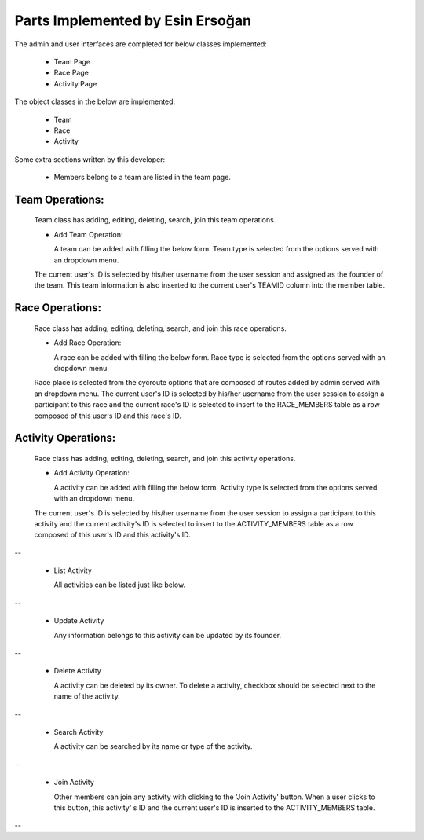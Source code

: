 Parts Implemented by Esin Ersoğan
=================================

The admin and user interfaces are completed for below classes implemented:

  -  Team Page

  -  Race Page

  -  Activity Page

The object classes in the below are implemented:

  - Team

  - Race

  - Activity

Some extra sections written by this developer:

  - Members belong to a team are listed in the team page.

Team Operations:
----------------
  Team class has adding, editing, deleting, search, join this team operations.

  * Add Team Operation:

    A team can be added with filling the below form. Team type is selected from the options served with an dropdown menu.
  The current user's ID is selected by his/her username from the user session and assigned as the founder of the team.
  This team information is also inserted to the current user's TEAMID column into the member table.

.. figure:: member3/addteam.png
   :align: center

  * List Team

    All teams can be listed just like below.

.. figure:: member3/listteams.png
   :align: center

  * Update Team

    Any information belongs to this team can be updated by its founder.

.. figure:: member3/editteam.png
   :align: center

  * Delete Team

    A team can be deleted by its owner. To delete a team, checkbox should be selected next to the name of the team.

.. figure:: member3/deleteteam.png
   :align: center

  * Search Team

    A team can be searched by its name or its location.

.. figure:: member3/searchteam.png
   :align: center

  * Join Team

    Other members can join any team with clicking to the 'Join Team' button. When a user clicks to this button, this team's ID is inserted to the current user's TEAMID information into the members table.

.. figure:: member3/jointeam.png
   :align: center

Race Operations:
----------------
  Race class has adding, editing, deleting, search, and join this race operations.

  * Add Race Operation:

    A race can be added with filling the below form. Race type is selected from the options served with an dropdown menu.
  Race place is selected from the cycroute options that are composed of routes added by admin served with an dropdown menu.
  The current user's ID is selected by his/her username from the user session to assign a participant to this race
  and the current race's ID is selected to insert to the RACE_MEMBERS table as a row composed of this user's ID and this race's ID.

.. figure:: member3/addrace.png
   :align: center

  * List Race

    All races can be listed just like below.

.. figure:: member3/listrace.png
   :align: center

  * Update Race

    Any information belongs to this race can be updated by its founder.

.. figure:: member3/editrace.png
   :align: center


  * Delete Race

    A race can be deleted by its owner. To delete a race, checkbox should be selected next to the name of the race.

.. figure:: member3/deleterace.png
   :align: center


  * Search Race

    A race can be searched by its name or type of the race.

.. figure:: member3/searchrace.png
   :align: center


  * Join Race

    Other members can join any race with clicking to the 'Join Race' button. When a user clicks to this button, this race's ID and the   current user's ID is inserted to the RACE_MEMBERS table.

.. figure:: member3/joinrace.png
   :align: center


Activity Operations:
--------------------
  Race class has adding, editing, deleting, search, and join this activity operations.

  * Add Activity Operation:

    A activity can be added with filling the below form. Activity type is selected from the options served with an dropdown menu.
  The current user's ID is selected by his/her username from the user session to assign a participant to this activity
  and the current activity's ID is selected to insert to the ACTIVITY_MEMBERS table as a row composed of this user's ID and this        activity's ID.

.. figure:: member3/addactivity.png
   :align: center
--

  * List Activity

    All activities can be listed just like below.

.. figure:: member3/listactivity.png
   :align: center
--

  * Update Activity

    Any information belongs to this activity can be updated by its founder.

.. figure:: member3/editactivity.png
   :align: center
--

  * Delete Activity

    A activity can be deleted by its owner. To delete a activity, checkbox should be selected next to the name of the activity.

.. figure:: member3/deleteactivity.png
   :align: center
--

  * Search Activity

    A activity can be searched by its name or type of the activity.

.. figure:: member3/searchactivity.png
   :align: center
--

  * Join Activity

    Other members can join any activity with clicking to the 'Join Activity' button. When a user clicks to this button, this activity'     s ID and the current user's ID is inserted to the ACTIVITY_MEMBERS table.

.. figure:: member3/joinactivity.png
   :align: center
--
